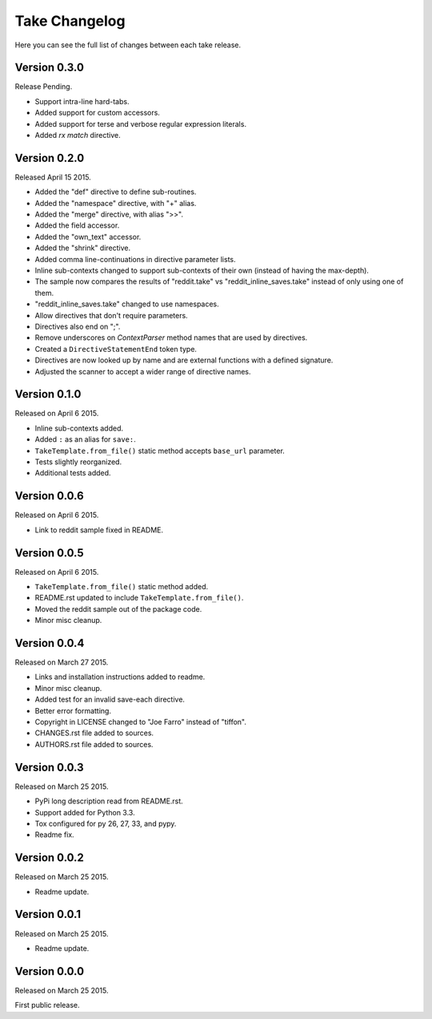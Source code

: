 Take Changelog
==============

Here you can see the full list of changes between each take release.


Version 0.3.0
-------------

Release Pending.

- Support intra-line hard-tabs.
- Added support for custom accessors.
- Added support for terse and verbose regular expression literals.
- Added `rx match` directive.


Version 0.2.0
-------------

Released April 15 2015.

- Added the "def" directive to define sub-routines.
- Added the "namespace" directive, with "+" alias.
- Added the "merge" directive, with alias ">>".
- Added the field accessor.
- Added the "own_text" accessor.
- Added the "shrink" directive.
- Added comma line-continuations in directive parameter lists.
- Inline sub-contexts changed to support sub-contexts of their own (instead of having the max-depth).
- The sample now compares the results of "reddit.take" vs "reddit_inline_saves.take" instead of only using one of them.
- "reddit_inline_saves.take" changed to use namespaces.

- Allow directives that don't require parameters.
- Directives also end on ";".
- Remove underscores on `ContextParser` method names that are used by directives.
- Created a ``DirectiveStatementEnd`` token type.
- Directives are now looked up by name and are external functions with a defined signature.
- Adjusted the scanner to accept a wider range of directive names.


Version 0.1.0
-------------

Released on April 6 2015.

- Inline sub-contexts added.
- Added ``:`` as an alias for ``save:``.
- ``TakeTemplate.from_file()`` static method accepts ``base_url`` parameter.
- Tests slightly reorganized.
- Additional tests added.


Version 0.0.6
-------------

Released on April 6 2015.

- Link to reddit sample fixed in README.


Version 0.0.5
-------------

Released on April 6 2015.

- ``TakeTemplate.from_file()`` static method added.
- README.rst updated to include ``TakeTemplate.from_file()``.
- Moved the reddit sample out of the package code.
- Minor misc cleanup.


Version 0.0.4
-------------

Released on March 27 2015.

- Links and installation instructions added to readme.
- Minor misc cleanup.
- Added test for an invalid save-each directive.
- Better error formatting.
- Copyright in LICENSE changed to "Joe Farro" instead of "tiffon".
- CHANGES.rst file added to sources.
- AUTHORS.rst file added to sources.


Version 0.0.3
-------------

Released on March 25 2015.

- PyPi long description read from README.rst.
- Support added for Python 3.3.
- Tox configured for py 26, 27, 33, and pypy.
- Readme fix.


Version 0.0.2
-------------

Released on March 25 2015.

- Readme update.


Version 0.0.1
-------------

Released on March 25 2015.

- Readme update.


Version 0.0.0
-------------

Released on March 25 2015.

First public release.
